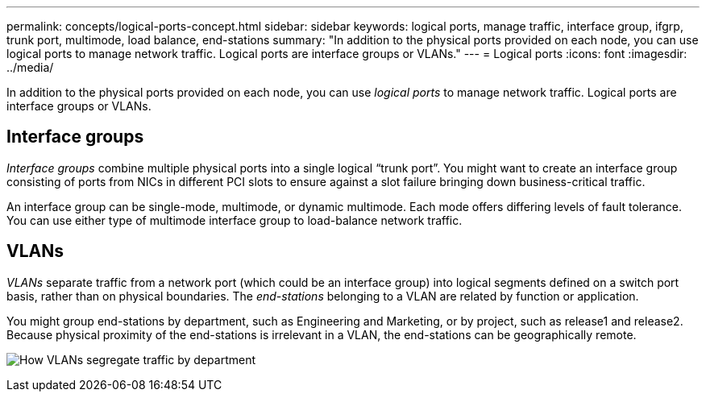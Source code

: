 ---
permalink: concepts/logical-ports-concept.html
sidebar: sidebar
keywords: logical ports, manage traffic, interface group, ifgrp, trunk port, multimode, load balance, end-stations
summary: "In addition to the physical ports provided on each node, you can use logical ports to manage network traffic. Logical ports are interface groups or VLANs."
---
= Logical ports
:icons: font
:imagesdir: ../media/

[.lead]
In addition to the physical ports provided on each node, you can use _logical ports_ to manage network traffic. Logical ports are interface groups or VLANs.

== Interface groups

_Interface groups_ combine multiple physical ports into a single logical "`trunk port`". You might want to create an interface group consisting of ports from NICs in different PCI slots to ensure against a slot failure bringing down business-critical traffic.

An interface group can be single-mode, multimode, or dynamic multimode. Each mode offers differing levels of fault tolerance. You can use either type of multimode interface group to load-balance network traffic.

== VLANs 

_VLANs_ separate traffic from a network port (which could be an interface group) into logical segments defined on a switch port basis, rather than on physical boundaries. The _end-stations_ belonging to a VLAN are related by function or application.

You might group end-stations by department, such as Engineering and Marketing, or by project, such as release1 and release2. Because physical proximity of the end-stations is irrelevant in a VLAN, the end-stations can be geographically remote.

image:vlans.gif[How VLANs segregate traffic by department]

//2023 Nov 09, Jira 1466
